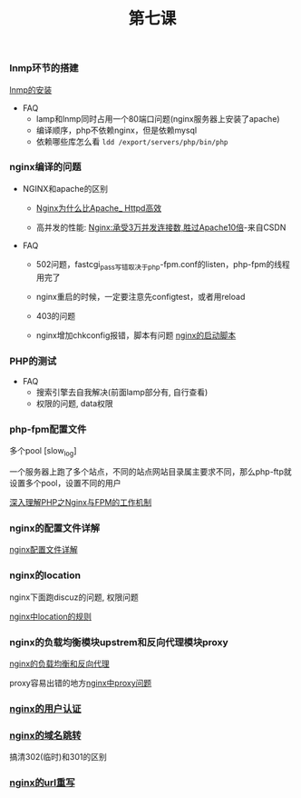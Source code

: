 #+TITLE: 第七课

*** lnmp环节的搭建

    [[file:lnmp的安装.org][lnmp的安装]]

    - FAQ
      - lamp和lnmp同时占用一个80端口问题(nginx服务器上安装了apache)
      - 编译顺序，php不依赖nginx，但是依赖mysql
      - 依赖哪些库怎么看 =ldd /export/servers/php/bin/php=

*** nginx编译的问题

    - NGINX和apache的区别

      - [[file:Nginx为什么比Apache_Httpd高效.org][Nginx为什么比Apache_ Httpd高效]]

      - 高并发的性能: [[http://blog.csdn.net/guoguo1980/article/details/4729668][Nginx:承受3万并发连接数,胜过Apache10倍]]-来自CSDN

    - FAQ

      - 502问题，fastcgi_pass写错取决于php-fpm.conf的listen，php-fpm的线程用完了

      - nginx重启的时候，一定要注意先configtest，或者用reload

      - 403的问题

      - nginx增加chkconfig报错，脚本有问题 [[file:nginx的启动脚本.org][nginx的启动脚本]]
*** PHP的测试

    - FAQ
      - 搜索引擎去自我解决(前面lamp部分有, 自行查看)
      - 权限的问题, data权限
*** php-fpm配置文件

    多个pool  [slow_log]

    一个服务器上跑了多个站点，不同的站点网站目录属主要求不同，那么php-ftp就设置多个pool，设置不同的用户

    [[file:深入理解PHP之Nginx与FPM的工作机制.org][深入理解PHP之Nginx与FPM的工作机制]]
*** nginx的配置文件详解

    [[file:image/nginx-conf-png.png]]

    [[file:nginx配置文件详解.org][nginx配置文件详解]]
*** nginx的location

    nginx下面跑discuz的问题, 权限问题

    [[file:nginx中location的规则.org][nginx中location的规则]]
*** nginx的负载均衡模块upstrem和反向代理模块proxy

    [[file:nginx的负载均衡和反向代理.org][nginx的负载均衡和反向代理]]


    proxy容易出错的地方[[file:nginx中proxy问题.org][nginx中proxy问题]]
*** [[file:nginx的用户认证.org][nginx的用户认证]]
*** [[file:nginx的301与302如何配置.org][nginx的域名跳转]]

    搞清302(临时)和301的区别
*** [[file:nginx的URL的重写规则.org][nginx的url重写]]
